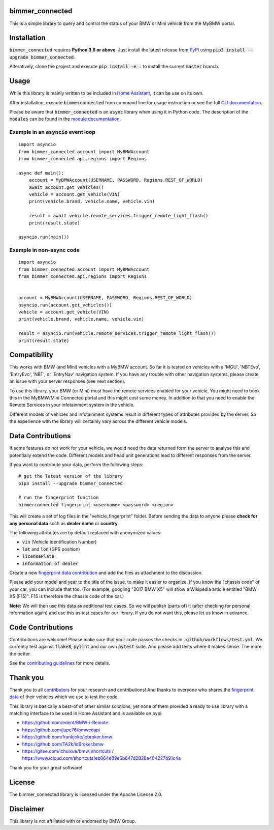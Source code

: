 bimmer_connected
================

.. image:: https://badge.fury.io/py/bimmer-connected.svg
    :target: https://pypi.org/project/bimmer-connected
.. image:: https://pepy.tech/badge/bimmer-connected/week
    :target: https://pepy.tech/project/bimmer-connected/week
.. image:: https://pepy.tech/badge/bimmer-connected/month
    :target: https://pepy.tech/project/bimmer-connected/month
.. image:: https://pepy.tech/badge/bimmer-connected
    :target: https://pepy.tech/project/bimmer-connected
.. image:: https://github.com/bimmerconnected/bimmer_connected/actions/workflows/test.yml/badge.svg?branch=master
    :target: https://github.com/bimmerconnected/bimmer_connected/actions/workflows/test.yml?query=branch%3Amaster
.. image:: https://readthedocs.org/projects/bimmer-connected/badge/?version=latest
    :target: https://bimmer-connected.readthedocs.io/en/latest/?badge=latest
.. image:: https://codecov.io/gh/bimmerconnected/bimmer_connected/branch/master/graph/badge.svg?token=qNT50j82f6
    :target: https://codecov.io/gh/bimmerconnected/bimmer_connected
    

This is a simple library to query and control the status of your BMW or Mini vehicle from
the MyBMW portal.


Installation
============
:code:`bimmer_connected` requires **Python 3.6 or above**. Just install the latest release from `PyPI <https://pypi.org/project/bimmer-connected/>`_ 
using :code:`pip3 install --upgrade bimmer_connected`. 

Alteratively, clone the project and execute :code:`pip install -e .` to install the current 
:code:`master` branch.

Usage
=====
While this library is mainly written to be included in `Home Assistant <https://www.home-assistant.io/integrations/bmw_connected_drive/>`_, it can be use on its own.

After installation, execute :code:`bimmerconnected` from command line for usage instruction
or see the full `CLI documentation <http://bimmer-connected.readthedocs.io/en/latest/#cli>`_.

Please be aware that :code:`bimmer_connected` is an :code:`async` library when using it in Python code.
The description of the :code:`modules` can be found in the `module documentation 
<http://bimmer-connected.readthedocs.io/en/latest/#module>`_.

Example in an :code:`asyncio` event loop
^^^^^^^^^^^^^^^^^^^^^^^^^^^^^^^^^^^^^^^^^^
::

    import asyncio
    from bimmer_connected.account import MyBMWAccount
    from bimmer_connected.api.regions import Regions

    async def main():
        account = MyBMWAccount(USERNAME, PASSWORD, Regions.REST_OF_WORLD)
        await account.get_vehicles()
        vehicle = account.get_vehicle(VIN)
        print(vehicle.brand, vehicle.name, vehicle.vin)
        
        result = await vehicle.remote_services.trigger_remote_light_flash()
        print(result.state)

    asyncio.run(main())

    
Example in non-async code
^^^^^^^^^^^^^^^^^^^^^^^^^^

::

    import asyncio
    from bimmer_connected.account import MyBMWAccount
    from bimmer_connected.api.regions import Regions


    account = MyBMWAccount(USERNAME, PASSWORD, Regions.REST_OF_WORLD)
    asyncio.run(account.get_vehicles())
    vehicle = account.get_vehicle(VIN)
    print(vehicle.brand, vehicle.name, vehicle.vin)
        
    result = asyncio.run(vehicle.remote_services.trigger_remote_light_flash())
    print(result.state)


Compatibility
=============
This works with BMW (and Mini) vehicles with a MyBMW account.
So far it is tested on vehicles with a 'MGU', 'NBTEvo', 'EntryEvo', 'NBT', or 'EntryNav'
navigation system. If you have any trouble with other navigation systems, please create 
an issue with your server responses (see next section).

To use this library, your BMW (or Mini) must have the remote services enabled for your vehicle. 
You might need to book this in the MyBMW/Mini Connected portal and this might cost 
some money. In addition to that you need to enable the Remote Services in your infotainment 
system in the vehicle.

Different models of vehicles and infotainment systems result in different types of attributes
provided by the server. So the experience with the library will certainly vary across the different 
vehicle models.

Data Contributions
==================
If some features do not work for your vehicle, we would need the data
returned form the server to analyse this and potentially extend the code.
Different models and head unit generations lead to different responses from
the server.

If you want to contribute your data, perform the following steps:

::

    # get the latest version of the library
    pip3 install --upgrade bimmer_connected

    # run the fingerprint function
    bimmerconnected fingerprint <username> <password> <region>

This will create a set of log files in the "vehicle_fingerprint" folder.
Before sending the data to anyone please **check for any personal data** such as **dealer name** or **country**. 

The following attributes are by default replaced with anonymized values:

* :code:`vin` (Vehicle Identification Number)
* :code:`lat` and :code:`lon` (GPS position)
* :code:`licensePlate`
* :code:`information of dealer`

Create a new
`fingerprint data contribution <https://github.com/bimmerconnected/bimmer_connected/discussions/new?category_id=32000818>`_
and add the files as attachment to the discussion.

Please add your model and year to the title of the issue, to make it easier to organize. 
If you know the "chassis code" of your car, you can include that too. (For example, 
googling "2017 BMW X5" will show a Wikipedia article entitled "BMW X5 (F15)". F15 is 
therefore the chassis code of the car.)


**Note:** We will then use this data as additional test cases. So we will publish
(parts of) it (after checking for personal information again) and use
this as test cases for our library. If you do not want this, please
let us know in advance.

Code Contributions
==================
Contributions are welcome! Please make sure that your code passes the checks in :code:`.github/workflows/test.yml`. 
We currently test against :code:`flake8`, :code:`pylint` and our own :code:`pytest` suite.
And please add tests where it makes sense. The more the better.

See the `contributing guidelines <https://github.com/bimmerconnected/bimmer_connected/blob/master/CONTRIBUTING.md>`_ for more details.

Thank you
=========

Thank you to all `contributors <https://github.com/bimmerconnected/bimmer_connected/graphs/contributors>`_ for your research and contributions! And thanks to everyone who shares the `fingerprint data <https://github.com/bimmerconnected/bimmer_connected#data-contributions>`_ of their vehicles which we use to test the code.

This library is basically a best-of of other similar solutions,
yet none of them provided a ready to use library with a matching interface
to be used in Home Assistant and is available on pypi.

* https://github.com/edent/BMW-i-Remote
* https://github.com/jupe76/bmwcdapi
* https://github.com/frankjoke/iobroker.bmw
* https://github.com/TA2k/ioBroker.bmw
* https://gitee.com/ichuixue/bmw_shortcuts / https://www.icloud.com/shortcuts/eb064e89e6b647d2828a404227b91c4a

Thank you for your great software!

License
=======
The bimmer_connected library is licensed under the Apache License 2.0.

Disclaimer
==========
This library is not affiliated with or endorsed by BMW Group.
